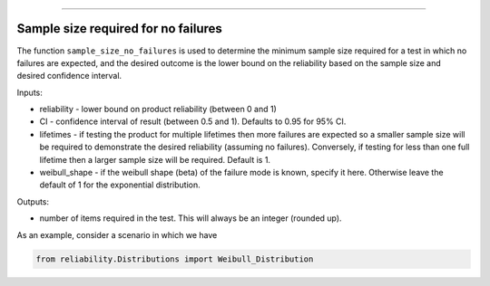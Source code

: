 .. image:: images/logo.png

-------------------------------------

Sample size required for no failures
''''''''''''''''''''''''''''''''''''
The function ``sample_size_no_failures`` is used to determine the minimum sample size required for a test in which no failures are expected, and the desired outcome is the lower bound on the reliability based on the sample size and desired confidence interval.
    
Inputs:

-   reliability - lower bound on product reliability (between 0 and 1)
-   CI - confidence interval of result (between 0.5 and 1). Defaults to 0.95 for 95% CI.
-   lifetimes - if testing the product for multiple lifetimes then more failures are expected so a smaller sample size will be required to demonstrate the desired reliability (assuming no failures). Conversely, if testing for less than one full lifetime then a larger sample size will be required. Default is 1.
-   weibull_shape - if the weibull shape (beta) of the failure mode is known, specify it here. Otherwise leave the default of 1 for the exponential distribution.
    
Outputs:

-   number of items required in the test. This will always be an integer (rounded up).

As an example, consider a scenario in which we have 

.. code:: python

    from reliability.Distributions import Weibull_Distribution

